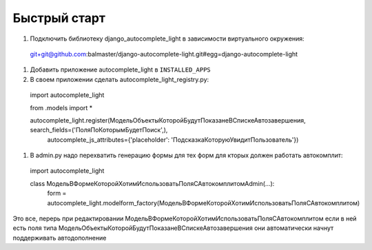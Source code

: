 Быстрый старт
-------------

#. Подключить библиотеку django_autocomplete_light в зависимости виртуального окружения::

  git+git@github.com:balmaster/django-autocomplete-light.git#egg=django-autocomplete-light

#. Добавить приложение autocomplete_light в ``INSTALLED_APPS``

#. В своем приложении сделать autocomplete_light_registry.py::

  import autocomplete_light

  from .models import *

  autocomplete_light.register(МодельОбъектыКоторойБудутПоказанеВСпискеАвтозавершения, search_fields=('ПоляПоКоторымБудетПоиск',),
    autocomplete_js_attributes={'placeholder': 'ПодсказкаКоторуюУвидитПользователь'})

#. В admin.py надо перехватить генерацию формы для тех форм для кторых должен работать автокомплит::

  import autocomplete_light

  class МодельВФормеКоторойХотимИспользоватьПоляСАвтокомплитомAdmin(...):
    form = autocomplete_light.modelform_factory(МодельВФормеКоторойХотимИспользоватьПоляСАвтокомплитом)
    
Это все, перерь при редактировании МодельВФормеКоторойХотимИспользоватьПоляСАвтокомплитом
если в ней есть поля типа МодельОбъектыКоторойБудутПоказанеВСпискеАвтозавершения они автоматически 
начнут поддерживать автодополнение      
    
